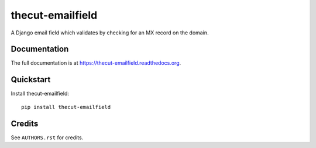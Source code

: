=================
thecut-emailfield
=================


.. .. image:: https://travis-ci.org/thecut/thecut-emailfield.svg
..   :target: https://travis-ci.org/thecut/thecut-emailfield
..
.. .. image:: https://codecov.io/github/thecut/thecut-emailfield/coverage.svg
..   :target: https://codecov.io/github/thecut/thecut-emailfield
..
.. .. image:: https://readthedocs.org/projects/thecut-emailfield/badge/?version=latest
..   :target: http://thecut-emailfield.readthedocs.io/en/latest/?badge=latest
..   :alt: Documentation Status

A Django email field which validates by checking for an MX record on the domain.


Documentation
-------------

The full documentation is at https://thecut-emailfield.readthedocs.org.


Quickstart
----------

Install thecut-emailfield::

    pip install thecut-emailfield


Credits
-------

See ``AUTHORS.rst`` for credits.
